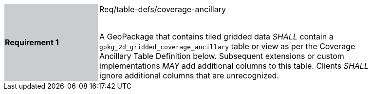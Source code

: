 [width="90%",cols="2,6"]
|===
|*Requirement 1* {set:cellbgcolor:#CACCCE}|Req/table-defs/coverage-ancillary +
 +

A GeoPackage that contains tiled gridded data _SHALL_ contain a `gpkg_2d_gridded_coverage_ancillary` table or view as per the Coverage Ancillary Table Definition below. Subsequent extensions or custom implementations _MAY_ add additional columns to this table. Clients _SHALL_ ignore additional columns that are unrecognized. {set:cellbgcolor:#FFFFFF}
|===
